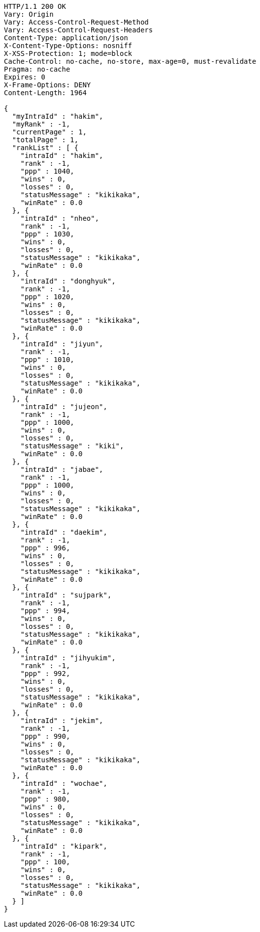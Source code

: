 [source,http,options="nowrap"]
----
HTTP/1.1 200 OK
Vary: Origin
Vary: Access-Control-Request-Method
Vary: Access-Control-Request-Headers
Content-Type: application/json
X-Content-Type-Options: nosniff
X-XSS-Protection: 1; mode=block
Cache-Control: no-cache, no-store, max-age=0, must-revalidate
Pragma: no-cache
Expires: 0
X-Frame-Options: DENY
Content-Length: 1964

{
  "myIntraId" : "hakim",
  "myRank" : -1,
  "currentPage" : 1,
  "totalPage" : 1,
  "rankList" : [ {
    "intraId" : "hakim",
    "rank" : -1,
    "ppp" : 1040,
    "wins" : 0,
    "losses" : 0,
    "statusMessage" : "kikikaka",
    "winRate" : 0.0
  }, {
    "intraId" : "nheo",
    "rank" : -1,
    "ppp" : 1030,
    "wins" : 0,
    "losses" : 0,
    "statusMessage" : "kikikaka",
    "winRate" : 0.0
  }, {
    "intraId" : "donghyuk",
    "rank" : -1,
    "ppp" : 1020,
    "wins" : 0,
    "losses" : 0,
    "statusMessage" : "kikikaka",
    "winRate" : 0.0
  }, {
    "intraId" : "jiyun",
    "rank" : -1,
    "ppp" : 1010,
    "wins" : 0,
    "losses" : 0,
    "statusMessage" : "kikikaka",
    "winRate" : 0.0
  }, {
    "intraId" : "jujeon",
    "rank" : -1,
    "ppp" : 1000,
    "wins" : 0,
    "losses" : 0,
    "statusMessage" : "kiki",
    "winRate" : 0.0
  }, {
    "intraId" : "jabae",
    "rank" : -1,
    "ppp" : 1000,
    "wins" : 0,
    "losses" : 0,
    "statusMessage" : "kikikaka",
    "winRate" : 0.0
  }, {
    "intraId" : "daekim",
    "rank" : -1,
    "ppp" : 996,
    "wins" : 0,
    "losses" : 0,
    "statusMessage" : "kikikaka",
    "winRate" : 0.0
  }, {
    "intraId" : "sujpark",
    "rank" : -1,
    "ppp" : 994,
    "wins" : 0,
    "losses" : 0,
    "statusMessage" : "kikikaka",
    "winRate" : 0.0
  }, {
    "intraId" : "jihyukim",
    "rank" : -1,
    "ppp" : 992,
    "wins" : 0,
    "losses" : 0,
    "statusMessage" : "kikikaka",
    "winRate" : 0.0
  }, {
    "intraId" : "jekim",
    "rank" : -1,
    "ppp" : 990,
    "wins" : 0,
    "losses" : 0,
    "statusMessage" : "kikikaka",
    "winRate" : 0.0
  }, {
    "intraId" : "wochae",
    "rank" : -1,
    "ppp" : 980,
    "wins" : 0,
    "losses" : 0,
    "statusMessage" : "kikikaka",
    "winRate" : 0.0
  }, {
    "intraId" : "kipark",
    "rank" : -1,
    "ppp" : 100,
    "wins" : 0,
    "losses" : 0,
    "statusMessage" : "kikikaka",
    "winRate" : 0.0
  } ]
}
----